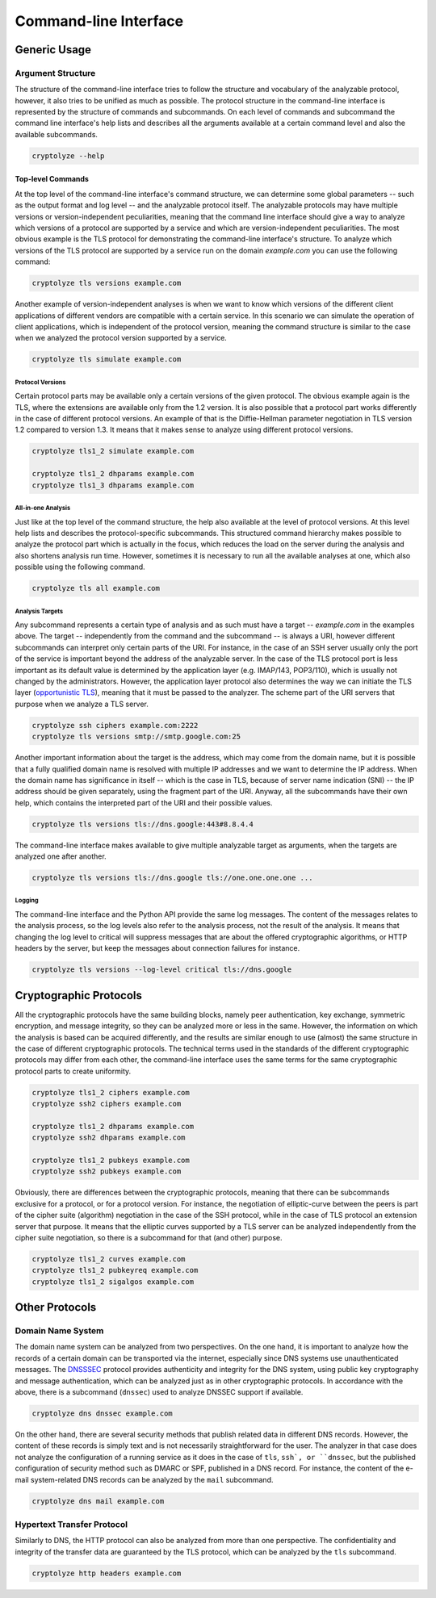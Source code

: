 ======================
Command-line Interface
======================

-------------
Generic Usage
-------------

Argument Structure
==================

The structure of the command-line interface tries to follow the structure and vocabulary of the analyzable protocol,
however, it also tries to be unified as much as possible. The protocol structure in the command-line interface is
represented by the structure of commands and subcommands. On each level of commands and subcommand the command line
interface's help lists and describes all the arguments available at a certain command level and also the available
subcommands.

.. code:: shell

   cryptolyze --help

Top-level Commands
------------------

At the top level of the command-line interface's command structure, we can determine some global parameters -- such as
the output format and log level -- and the analyzable protocol itself. The analyzable protocols may have multiple
versions or version-independent peculiarities, meaning that the command line interface should give a way to analyze
which versions of a protocol are supported by a service and which are version-independent peculiarities. The most
obvious example is the TLS protocol for demonstrating the command-line interface's structure. To analyze which versions
of the TLS protocol are supported by a service run on the domain *example.com* you can use the following command:

.. code:: shell

   cryptolyze tls versions example.com

Another example of version-independent analyses is when we want to know which versions of the different client
applications of different vendors are compatible with a certain service. In this scenario we can simulate the operation
of client applications, which is independent of the protocol version, meaning the command structure is similar to the
case when we analyzed the protocol version supported by a service.

.. code:: shell

   cryptolyze tls simulate example.com

Protocol Versions
`````````````````

Certain protocol parts may be available only a certain versions of the given protocol. The obvious example again is the
TLS, where the extensions are available only from the 1.2 version. It is also possible that a protocol part works
differently in the case of different protocol versions. An example of that is the Diffie-Hellman parameter negotiation
in TLS version 1.2 compared to version 1.3. It means that it makes sense to analyze using different protocol versions.


.. code:: shell

   cryptolyze tls1_2 simulate example.com
   
   cryptolyze tls1_2 dhparams example.com
   cryptolyze tls1_3 dhparams example.com

All-in-one Analysis
```````````````````

Just like at the top level of the command structure, the help also available at the level of protocol versions. At this
level help lists and describes the protocol-specific subcommands. This structured command hierarchy makes possible to
analyze the protocol part which is actually in the focus, which reduces the load on the server during the analysis and
also shortens analysis run time.  However, sometimes it is necessary to run all the available analyses at one, which
also possible using the following command.

.. code:: shell

   cryptolyze tls all example.com

Analysis Targets
````````````````

Any subcommand represents a certain type of analysis and as such must have a target -- *example.com* in the examples
above. The target -- independently from the command and the subcommand -- is always a URI, however different subcommands
can interpret only certain parts of the URI. For instance, in the case of an SSH server usually only the port of the
service is important beyond the address of the analyzable server. In the case of the TLS protocol port is less important
as its default value is determined by the application layer (e.g. IMAP/143, POP3/110), which is usually not changed by
the administrators. However, the application layer protocol also determines the way we can initiate the TLS layer
(`opportunistic TLS <https://en.wikipedia.org/wiki/Opportunistic_TLS>`__), meaning that it must be passed to the
analyzer. The scheme part of the URI servers that purpose when we analyze a TLS server.


.. code:: shell

   cryptolyze ssh ciphers example.com:2222
   cryptolyze tls versions smtp://smtp.google.com:25

Another important information about the target is the address, which may come from the domain name, but it is possible
that a fully qualified domain name is resolved with multiple IP addresses and we want to determine the IP address. When
the domain name has significance in itself -- which is the case in TLS, because of server name indication (SNI) -- the
IP address should be given separately, using the fragment part of the URI. Anyway, all the subcommands have their own
help, which contains the interpreted part of the URI and their possible values.

.. code:: shell

   cryptolyze tls versions tls://dns.google:443#8.8.4.4

The command-line interface makes available to give multiple analyzable target as arguments, when the targets are analyzed one after another.

.. code:: shell

   cryptolyze tls versions tls://dns.google tls://one.one.one.one ...

Logging
```````

The command-line interface and the Python API provide the same log messages. The content of the messages relates to the
analysis process, so the log levels also refer to the analysis process, not the result of the analysis. It means that
changing the log level to critical will suppress messages that are about the offered cryptographic algorithms, or HTTP
headers by the server, but keep the messages about connection failures for instance.

.. code:: shell

   cryptolyze tls versions --log-level critical tls://dns.google

-----------------------
Cryptographic Protocols
-----------------------

All the cryptographic protocols have the same building blocks, namely peer authentication, key exchange, symmetric
encryption, and message integrity, so they can be analyzed more or less in the same. However, the information on which
the analysis is based can be acquired differently, and the results are similar enough to use (almost) the same structure
in the case of different cryptographic protocols. The technical terms used in the standards of the different
cryptographic protocols may differ from each other, the command-line interface uses the same terms for the same
cryptographic protocol parts to create uniformity.

.. code:: shell

   cryptolyze tls1_2 ciphers example.com
   cryptolyze ssh2 ciphers example.com
   
   cryptolyze tls1_2 dhparams example.com
   cryptolyze ssh2 dhparams example.com
   
   cryptolyze tls1_2 pubkeys example.com
   cryptolyze ssh2 pubkeys example.com

Obviously, there are differences between the cryptographic protocols, meaning that there can be subcommands exclusive
for a protocol, or for a protocol version. For instance, the negotiation of elliptic-curve between the peers is part of
the cipher suite (algorithm) negotiation in the case of the SSH protocol, while in the case of TLS protocol an extension
server that purpose. It means that the elliptic curves supported by a TLS server can be analyzed independently from the
cipher suite negotiation, so there is a subcommand for that (and other) purpose.

.. code:: shell

   cryptolyze tls1_2 curves example.com
   cryptolyze tls1_2 pubkeyreq example.com
   cryptolyze tls1_2 sigalgos example.com

---------------
Other Protocols
---------------

Domain Name System
==================

The domain name system can be analyzed from two perspectives. On the one hand, it is important to analyze how the
records of a certain domain can be transported via the internet, especially since DNS systems use unauthenticated
messages. The `DNSSSEC <https://en.wikipedia.org/wiki/Domain_Name_System_Security_Extensions>`__ protocol provides
authenticity and integrity for the DNS system, using public key cryptography and message authentication, which can be
analyzed just as in other cryptographic protocols. In accordance with the above, there is a subcommand (``dnssec``) used
to analyze DNSSEC support if available.

.. code:: shell

   cryptolyze dns dnssec example.com

On the other hand, there are several security methods that publish related data in different DNS records. However, the
content of these records is simply text and is not necessarily straightforward for the user. The analyzer in that case
does not analyze the configuration of a running service as it does in the case of ``tls``, ``ssh`, or ``dnssec``, but
the published configuration of security method such as DMARC or SPF, published in a DNS record. For instance, the
content of the e-mail system-related DNS records can be analyzed by the ``mail`` subcommand.

.. code:: shell

   cryptolyze dns mail example.com

Hypertext Transfer Protocol
===========================

Similarly to DNS, the HTTP protocol can also be analyzed from more than one perspective. The confidentiality and
integrity of the transfer data are guaranteed by the TLS protocol, which can be analyzed by the ``tls`` subcommand.

.. code:: shell

   cryptolyze http headers example.com

